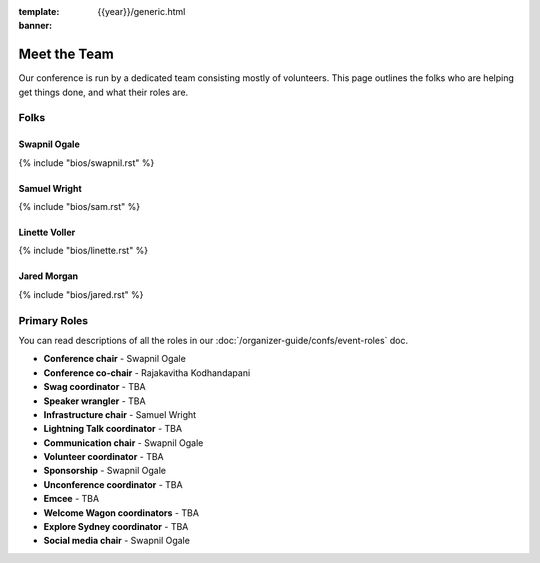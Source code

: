 :template: {{year}}/generic.html
:banner:

Meet the Team
=============

Our conference is run by a dedicated team consisting mostly of volunteers.
This page outlines the folks who are helping get things done, and what their roles are.

Folks
-----

Swapnil Ogale
~~~~~~~~~~~~~~

{% include "bios/swapnil.rst" %}

Samuel Wright
~~~~~~~~~~~~~~~~~~

{% include "bios/sam.rst" %}

Linette Voller
~~~~~~~~~~~~~~~~~~

{% include "bios/linette.rst" %}

Jared Morgan
~~~~~~~~~~~~~~~~~~

{% include "bios/jared.rst" %}


Primary Roles
-------------

You can read descriptions of all the roles in our :doc:`/organizer-guide/confs/event-roles` doc.

* **Conference chair** - Swapnil Ogale
* **Conference co-chair** - Rajakavitha Kodhandapani
* **Swag coordinator** - TBA
* **Speaker wrangler** - TBA
* **Infrastructure chair** - Samuel Wright
* **Lightning Talk coordinator** - TBA
* **Communication chair** - Swapnil Ogale
* **Volunteer coordinator** - TBA
* **Sponsorship** - Swapnil Ogale
* **Unconference coordinator** - TBA
* **Emcee** - TBA
* **Welcome Wagon coordinators** - TBA
* **Explore Sydney coordinator** - TBA
* **Social media chair** - Swapnil Ogale
